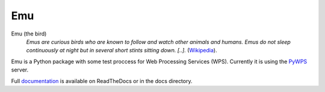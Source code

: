 Emu
===

.. image:: https://travis-ci.org/bird-house/emu.svg?branch=master
   :target: https://travis-ci.org/bird-house/emu
   :alt: Travis Build

Emu (the bird)
  *Emus are curious birds who are known to follow and watch other animals and humans. Emus do not sleep continuously at night but in several short stints sitting down. [..].* (`Wikipedia <https://en.wikipedia.org/wiki/Emu>`_).

Emu is a Python package with some test proccess for  Web Processing Services (WPS). Currently it is using the `PyWPS <https://github.com/geopython/PyWPS>`_ server.

Full `documentation <http://emu.readthedocs.org/en/latest/>`_ is available on ReadTheDocs or in the docs directory.




